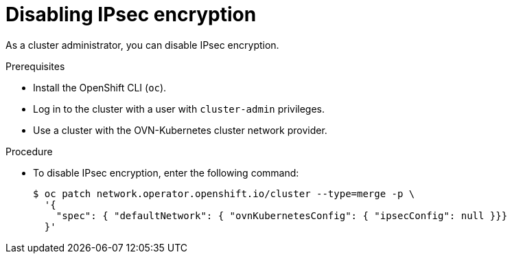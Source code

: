 // Module included in the following assemblies:
//
// * networking/ovn_kubernetes_network_provider/configuring-ipsec-ovn.adoc

[id="nw-ovn-ipsec-disable_{context}"]
= Disabling IPsec encryption

As a cluster administrator, you can disable IPsec encryption.

.Prerequisites

* Install the OpenShift CLI (`oc`).
* Log in to the cluster with a user with `cluster-admin` privileges.
* Use a cluster with the OVN-Kubernetes cluster network provider.

.Procedure

* To disable IPsec encryption, enter the following command:
+
[source,terminal]
----
$ oc patch network.operator.openshift.io/cluster --type=merge -p \
  '{
    "spec": { "defaultNetwork": { "ovnKubernetesConfig": { "ipsecConfig": null }}}
  }'
----
